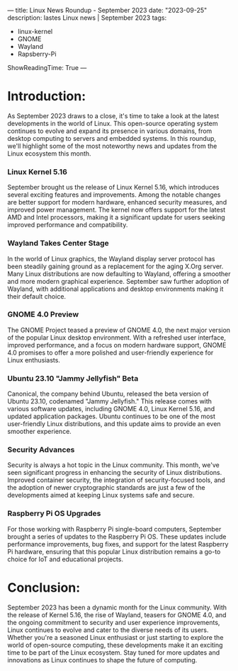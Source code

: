 ---
title: Linux News Roundup - September 2023
date: "2023-09-25"
description: lastes Linux news | September 2023
tags:
- linux-kernel
- GNOME
- Wayland
- Rapsberry-Pi
ShowReadingTime: True
---
[[file:/img/sep_2023.jpg]]

* Introduction:
As September 2023 draws to a close, it's time to take a look at the latest developments in the world of Linux. This open-source operating system continues to evolve and expand its presence in various domains, from desktop computing to servers and embedded systems. In this roundup, we'll highlight some of the most noteworthy news and updates from the Linux ecosystem this month.

*** Linux Kernel 5.16
September brought us the release of Linux Kernel 5.16, which introduces several exciting features and improvements. Among the notable changes are better support for modern hardware, enhanced security measures, and improved power management. The kernel now offers support for the latest AMD and Intel processors, making it a significant update for users seeking improved performance and compatibility.
*** Wayland Takes Center Stage
In the world of Linux graphics, the Wayland display server protocol has been steadily gaining ground as a replacement for the aging X.Org server. Many Linux distributions are now defaulting to Wayland, offering a smoother and more modern graphical experience. September saw further adoption of Wayland, with additional applications and desktop environments making it their default choice.
*** GNOME 4.0 Preview
The GNOME Project teased a preview of GNOME 4.0, the next major version of the popular Linux desktop environment. With a refreshed user interface, improved performance, and a focus on modern hardware support, GNOME 4.0 promises to offer a more polished and user-friendly experience for Linux enthusiasts.
*** Ubuntu 23.10 "Jammy Jellyfish" Beta
Canonical, the company behind Ubuntu, released the beta version of Ubuntu 23.10, codenamed "Jammy Jellyfish." This release comes with various software updates, including GNOME 4.0, Linux Kernel 5.16, and updated application packages. Ubuntu continues to be one of the most user-friendly Linux distributions, and this update aims to provide an even smoother experience.
*** Security Advances
Security is always a hot topic in the Linux community. This month, we've seen significant progress in enhancing the security of Linux distributions. Improved container security, the integration of security-focused tools, and the adoption of newer cryptographic standards are just a few of the developments aimed at keeping Linux systems safe and secure.
*** Raspberry Pi OS Upgrades
For those working with Raspberry Pi single-board computers, September brought a series of updates to the Raspberry Pi OS. These updates include performance improvements, bug fixes, and support for the latest Raspberry Pi hardware, ensuring that this popular Linux distribution remains a go-to choice for IoT and educational projects.
* Conclusion:
September 2023 has been a dynamic month for the Linux community. With the release of Kernel 5.16, the rise of Wayland, teasers for GNOME 4.0, and the ongoing commitment to security and user experience improvements, Linux continues to evolve and cater to the diverse needs of its users. Whether you're a seasoned Linux enthusiast or just starting to explore the world of open-source computing, these developments make it an exciting time to be part of the Linux ecosystem. Stay tuned for more updates and innovations as Linux continues to shape the future of computing.

[[file:/img/logo.svg]]
